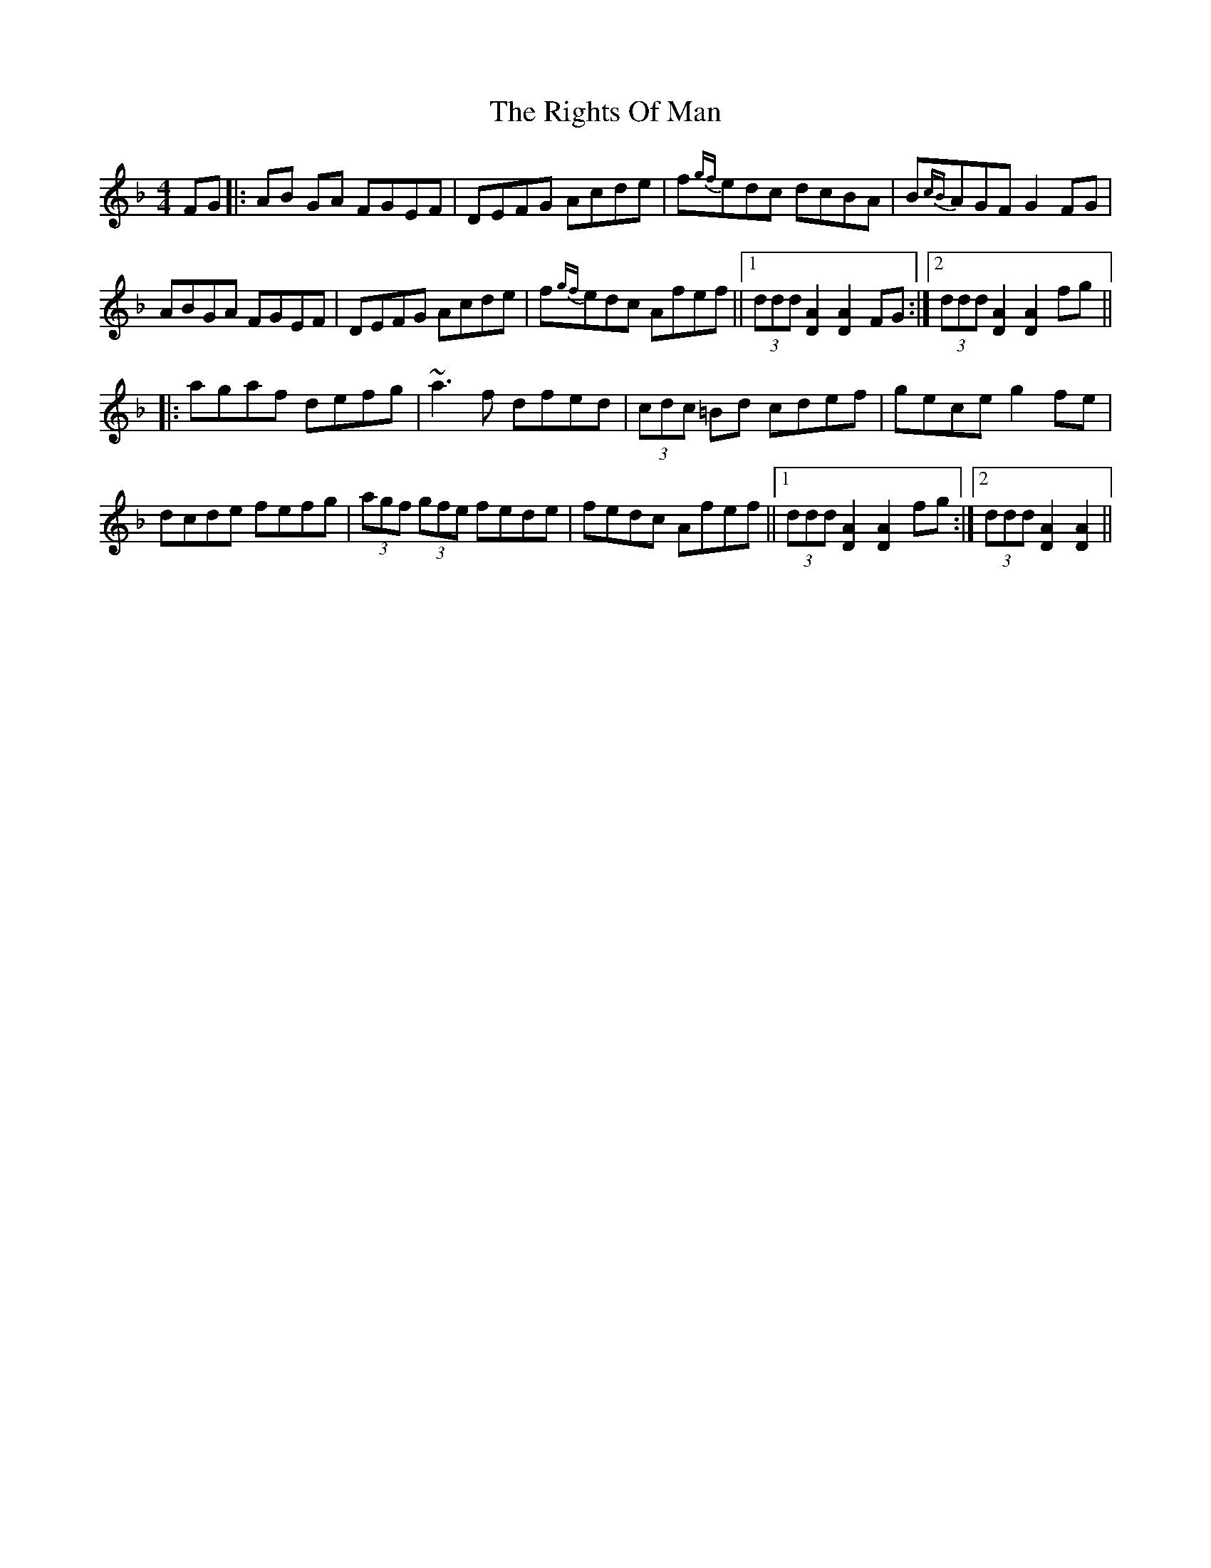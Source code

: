 X: 34513
T: Rights Of Man, The
R: hornpipe
M: 4/4
K: Dminor
FG|:AB GA FGEF|DEFG Acde|f{gf}edc dcBA|B{cB}AGF G2 FG|
ABGA FGEF|DEFG Acde|f{gf}edc Afef||1 (3ddd [DA]2 [DA]2 FG:|2 (3ddd [DA]2 [DA]2 fg||
|:agaf defg|~a3f dfed|(3cdc =Bd cdef|gece g2fe|
dcde fefg|(3agf (3gfe fede|fedc Afef||1 (3ddd [DA]2 [DA]2 fg:|2 (3ddd [DA]2 [DA]2||

